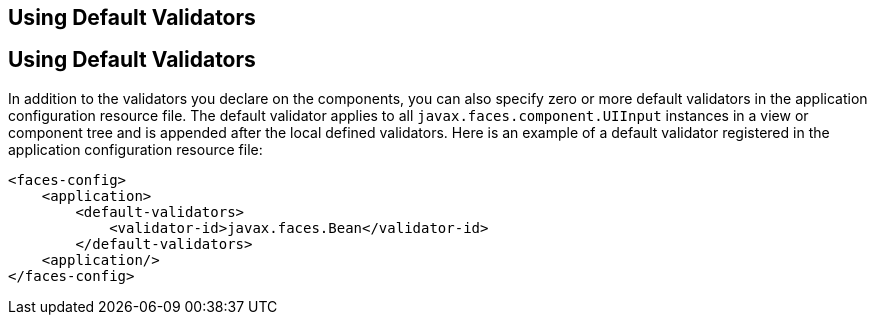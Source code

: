 ## Using Default Validators


[[GIREB]][[using-default-validators]]

Using Default Validators
------------------------

In addition to the validators you declare on the components, you can
also specify zero or more default validators in the application
configuration resource file. The default validator applies to all
`javax.faces.component.UIInput` instances in a view or component tree
and is appended after the local defined validators. Here is an example
of a default validator registered in the application configuration
resource file:

[source,oac_no_warn]
----
<faces-config>
    <application>
        <default-validators>
            <validator-id>javax.faces.Bean</validator-id>
        </default-validators>
    <application/>
</faces-config>
----


